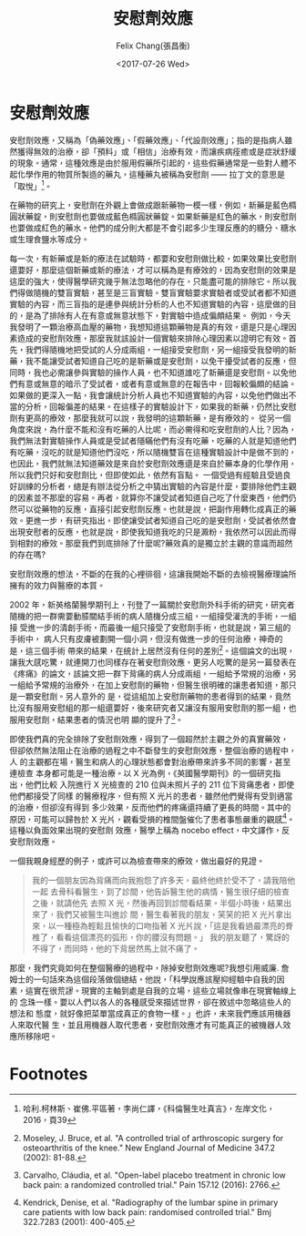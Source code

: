 #+TITLE: 安慰劑效應
#+DATE: <2017-07-26 Wed>
#+AUTHOR: Felix Chang(張昌衡)
#+EMAIL: felix.profecia@gmail.com
#+LANGUAGE: zh-Hant
#+CREATOR: Emacs 25.2.1 (Org mode 9.0.9)
#+OPTIONS: html-style:nil
#+HTML_HEAD: <link rel="stylesheet" type="text/css" href="_sass/font.css" />

* 安慰劑效應

  安慰劑效應，又稱為「偽藥效應」、「假藥效應」、「代設劑效應」；指的是指病人雖然獲得無效的治療，卻「預料」或「相信」治療有效，而讓疾病痊癒或是症狀舒緩的現象。通常，這種效應是由於服用假藥所引起的，這些假藥通常是一些對人體不起化學作用的物質所製造的藥丸，這種藥丸被稱為安慰劑 —— 拉丁文的意思是「取悅」[fn:1]。

  在藥物的研究上，安慰劑在外觀上會做成跟新藥物一模一樣，例如，新藥是藍色橢圓狀藥錠，則安慰劑也要做成藍色橢圓狀藥錠。如果新藥是紅色的藥水，則安慰劑也要做成紅色的藥水。他們的成分則大都是不會引起多少生理反應的的糖分、糖水或生理食鹽水等成分。

  每一次，有新藥或是新的療法在試驗時，都要和安慰劑做比較，如果效果比安慰劑還要好，那麼這個新藥或新的療法，才可以稱為是有療效的，因為安慰劑的效果是這麼的強大，使得醫學研究幾乎無法忽略他的存在，只能盡可能的排除它。所以我們得做隨機的雙盲實驗，甚至是三盲實驗。雙盲實驗要求實驗者或受試者都不知道實驗的內容，而三盲指的是連參與統計分析的人也不知道實驗的內容，這麼做的目的，是為了排除有人在有意或無意狀態下，對實驗中造成偏頗結果。
  例如，今天我發明了一顆治療高血壓的藥物，我想知道這顆藥物是真的有效，還是只是心理因素造成的安慰劑效應，那麼我就該設計一個實驗來排除心理因素以證明它有效。首先，我們得隨機地把受試的人分成兩組，一組接受安慰劑，另一組接受我發明的新藥，我不能讓受試者知道自己吃的是新藥或是安慰劑，以免干擾受試者的反應，但同時，我也必需讓參與實驗的操作人員，也不知道誰吃了新藥還是安慰劑。以免他們有意或無意的暗示了受試者，或者有意或無意的在報告中，回報較偏頗的結論。如果做的更深入一點，我會讓統計分析人員也不知道實驗的內容，以免他們做出不當的分析，回報偏差的結果。在這樣子的實驗設計下，如果我的新藥，仍然比安慰劑有更高的療效，那麼我就可以說，我發明的這顆新藥，是有療效的。
  從另一個角度來說，為什麼不能和沒有吃藥的人比呢，而必需得和吃安慰劑的人比？因為，我們無法對實驗操作人員或是受試者隱瞞他們有沒有吃藥，吃藥的人就是知道他們有吃藥，沒吃的就是知道他們沒吃，所以隨機雙盲在這種實驗設計中是做不到的，也因此，我們就無法知道藥效是來自於安慰劑效應還是來自於藥本身的化學作用，所以我們只好和安慰劑比，但即使如此，依然有盲點。
  一個受過有經驗且受過良好訓練的分析者，總是有辦法從分析之中猜出實驗的內容是什麼，要排除他們主觀的因素並不那麼的容易。再者，就算你不讓受試者知道自己吃了什麼東西，他們仍然可以從藥物的反應，直接引起安慰劑反應。也就是說，把副作用轉化成真正的藥效。更進一步，有研究指出，即使讓受試者知道自己吃的是安慰劑，受試者依然會出現安慰者的反應，也就是說，即使我知道我吃的只是澱粉，我依然可以因此而得到相對的療效。那麼我們到底排除了什麼呢?藥效真的是獨立於主觀的意識而超然的存在嗎?

  安慰劑效應的想法，不斷的在我的心裡徘徊，這讓我開始不斷的去檢視醫療理論所擁有的效力與醫療的本質。

  2002 年，新英格蘭醫學期刊上，刊登了一篇關於安慰劑外科手術的研究，研究者 隨機的把一群需要動膝關結手術的病人隨機分成三組，一組接受灌洗的手術，一組接 受進一步的清創手術，而最後一組只接受了安慰劑手術，也就是說，第三組的手術中， 病人只有皮膚被劃開一個小洞，但沒有做進一步的任何治療，神奇的是，這三個手術 帶來的結果，在統計上居然沒有任何的差別[fn:2]。這個論文的出現，讓我大感吃驚，就連開刀也同樣存在著安慰劑效應，更另人吃驚的是另一篇發表在《疼痛》的論文，該論文把一群下背痛的病人分成兩組，一組給予常規的治療，另一組給予常規的治療外，在加上安慰劑的藥物，但醫生很明確的讓患者知道，那只是一顆安慰劑。另人意外的 是，從這組加上安慰劑藥物的患者得到的結果，竟然比沒有服用安慰組的那一組還要好，後來研究者又讓沒有服用安慰劑的那一組，也服用安慰劑，結果患者的情況也明 顯的提升了[fn:3]。

  即使我們真的完全排除了安慰劑效應，得到了一個超然於主觀之外的真實藥效， 但卻依然無法阻止在治療的過程之中不斷發生的安慰劑效應，整個治療的過程中，人 的主觀都在場，醫生和病人的心理狀態都會對治療帶來許多不同的影響，甚至連檢查 本身都可能是一種治療。以 X 光為例，《英國醫學期刊》的一個研究指出，他們比較 入院進行 X 光檢查的 210 位與未照片子的 211 位下背痛患者，即使他們都接受了同樣 的醫療程序，但有照 X 光片的患者，雖然他們覺得有受到適當的治療，但卻沒有得到 多少效果，反而他們的疼痛還持續了更長的時間。其中的原因，可能可以歸咎於 X 光片，觀看受損的椎間盤催化了患者事態嚴重的觀感[fn:4]。這種以負面效果出現的安慰劑 效應，醫學上稱為 nocebo effect，中文譯作，反安慰劑效應。

  一個我親身經歷的例子，或許可以為檢查帶來的療效，做出最好的見證。
  #+BEGIN_QUOTE
  我的一個朋友因為背痛而向我抱怨了許多天，最終他終於受不了，請我陪他一起 去骨科看醫生，到了診間，他告訴醫生他的病情，醫生很仔細的檢查之後，就請他先 去照 X 光，然後再回到診間看結果。半個小時後，結果出來了，我們又被醫生叫進診 間，醫生看著我的朋友，笑笑的把 X 光片拿出來，以一種極為輕鬆且愉快的口吻指著 X 光片說，「這是我看過最漂亮的脊椎了，看看這個漂亮的弧形，你的腰沒有問題。」 我的朋友聽了，驚訝的不得了，而同時，他的下背居然馬上就不痛了。
  #+END_QUOTE


  那麼，我們究竟如何在整個醫療的過程中，除掉安慰劑效應呢?我想引用威廉. 詹姆士的一句話來為這個段落做個總結，他說，「科學說應該壓抑經驗中自我的因 素，這實在很荒謬。現實的主軸到處是自我的立場，這些立場就像串在現實軸線上的 念珠一樣。要以人們以各人的各種感受來描述世界，卻在敘述中忽略這些人的想法和 態度，就好像把菜單當成真正的食物一樣。」也許，未來我們應該用機器人來取代醫 生，並且用機器人取代患者，安慰劑效應才有可能真正的被機器人效應所移除吧。

* Footnotes

[fn:4] Kendrick, Denise, et al. "Radiography of the lumbar spine in primary care patients with low back pain: randomised controlled trial." Bmj 322.7283 (2001): 400-405.

[fn:3] Carvalho, Cláudia, et al. "Open-label placebo treatment in chronic low back pain: a randomized controlled trial." Pain 157.12 (2016): 2766.

[fn:2] Moseley, J. Bruce, et al. "A controlled trial of arthroscopic surgery for osteoarthritis of the knee." New England Journal of Medicine 347.2 (2002): 81-88.

[fn:1] 哈利.柯林斯、崔佛.平區著，李尚仁譯，《科倫醫生吐真言》，左岸文化，2016，頁39
